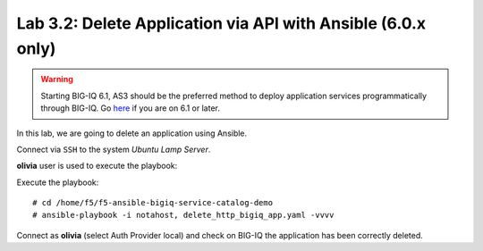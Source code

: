 Lab 3.2: Delete Application via API with Ansible (6.0.x only)
-------------------------------------------------------------

.. warning:: Starting BIG-IQ 6.1, AS3 should be the preferred method to deploy application services programmatically through BIG-IQ. Go `here`_ if you are on 6.1 or later.

.. _here: ../module5/module5.html

In this lab, we are going to delete an application using Ansible.

Connect via ``SSH`` to the system *Ubuntu Lamp Server*.

**olivia** user is used to execute the playbook:

Execute the playbook::

    # cd /home/f5/f5-ansible-bigiq-service-catalog-demo
    # ansible-playbook -i notahost, delete_http_bigiq_app.yaml -vvvv

Connect as **olivia** (select Auth Provider local) and check on BIG-IQ the application has been correctly deleted.
